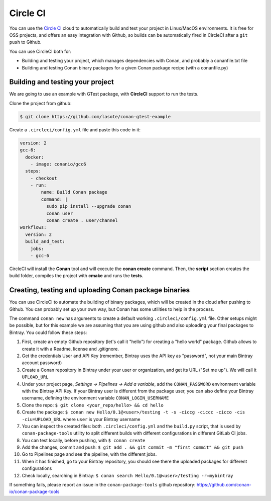 .. _circleci_integration:


.. _circleci:

|circleci_logo| Circle CI
=============================

You can use the `Circle CI`_ cloud to automatically build and test your project in Linux/MacOS environments.
It is free for OSS projects, and offers an easy integration with Github, so builds can be automatically
fired in CircleCI after a ``git push`` to Github.

You can use CircleCI both for:

- Building and testing your project, which manages dependencies with Conan, and probably a conanfile.txt file
- Building and testing Conan binary packages for a given Conan package recipe (with a conanfile.py)


Building and testing your project
------------------------------------

We are going to use an example with GTest package, with **CircleCI** support to run the tests.


Clone the project from github:


.. code-block:: bash

   $ git clone https://github.com/lasote/conan-gtest-example


Create a ``.circleci/config.yml`` file and paste this code in it:


.. code-block:: text

  version: 2
  gcc-6:
    docker:
      - image: conanio/gcc6
    steps:
      - checkout
      - run:
          name: Build Conan package
          command: |
            sudo pip install --upgrade conan
            conan user
            conan create . user/channel
  workflows:
    version: 2
    build_and_test:
      jobs:
      - gcc-6


CircleCI will install the **Conan** tool and will execute the **conan create** command.
Then, the **script** section creates the build folder, compiles the project with **cmake** and runs the **tests**.


Creating, testing and uploading Conan package binaries
------------------------------------------------------
You can use CircleCI to automate the building of binary packages, which will be created in the
cloud after pushing to Github. You can probably set up your own way, but Conan has some utilities to help in the process.

The command ``conan new`` has arguments to create a default working ``.circleci/config.yml`` file.
Other setups might be possible, but for this example we are assuming that you are using github and also uploading your final packages to Bintray.
You could follow these steps:

#. First, create an empty Github repository (let's call it "hello") for creating a "hello world" package. Github allows to create it with a Readme, license and .gitignore.
#. Get the credentials User and API Key (remember, Bintray uses the API key as "password", not your main Bintray account password)
#. Create a Conan repository in Bintray under your user or organization, and get its URL ("Set me up"). We will call it ``UPLOAD_URL``
#. Under your project page, *Settings -> Pipelines -> Add a variable*, add the ``CONAN_PASSWORD`` environment variable with the Bintray API Key. If your Bintray user is different from the package user, you can also define your Bintray username, defining the environment variable ``CONAN_LOGIN_USERNAME``
#. Clone the repo: ``$ git clone <your_repo/hello> && cd hello``
#. Create the package: ``$ conan new Hello/0.1@<user>/testing -t -s -ciccg -ciccc -cicco -cis -ciu=UPLOAD_URL`` where ``user`` is your Bintray username
#. You can inspect the created files: both ``.circleci/config.yml`` and the ``build.py`` script, that is used by ``conan-package-tools`` utility to split different builds with different configurations in different GitLab CI jobs.
#. You can test locally, before pushing, with ``$ conan create``
#. Add the changes, commit and push: ``$ git add . && git commit -m "first commit" && git push``
#. Go to Pipelines page and see the pipeline, with the different jobs.
#. When it has finished, go to your Bintray repository, you should see there the uploaded packages for different configurations
#. Check locally, searching in Bintray: ``$ conan search Hello/0.1@<user>/testing -r=mybintray``

If something fails, please report an issue in the ``conan-package-tools`` github repository: https://github.com/conan-io/conan-package-tools

.. |circleci_logo| image:: ../../images/circleci_logo.png
.. _`Circle CI`: https://circleci.com/
